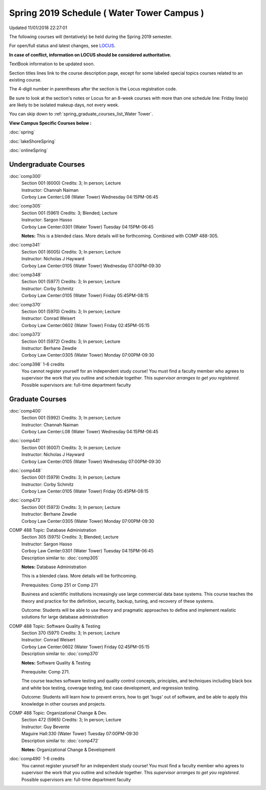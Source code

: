 
Spring 2019 Schedule ( Water Tower Campus )
==========================================================================
Updated 11/01/2018 22:27:01

The following courses will (tentatively) be held during the Spring 2019 semester.

For open/full status and latest changes, see
`LOCUS <http://www.luc.edu/locus>`_.

**In case of conflict, information on LOCUS should be considered authoritative.**

TextBook information to be updated soon.

Section titles lines link to the course description page,
except for some labeled special topics courses related to an existing course.

The 4-digit number in parentheses after the section is the Locus registration code.

Be sure to look at the section's notes or Locus for an 8-week courses with more than one schedule line:
Friday line(s) are likely to be isolated makeup days, not every week.


You can skip down to
:ref:`spring_graduate_courses_list_Water Tower`. 

**View Campus Specific Courses below :**

:doc:`spring`

:doc:`lakeShoreSpring`

:doc:`onlineSpring` 



.. _Spring_undergraduate_courses_list:

Undergraduate Courses
~~~~~~~~~~~~~~~~~~~~~



:doc:`comp300` 
    | Section 001 (6000) Credits: 3; In person; Lecture
    | Instructor: Channah Naiman
    | Corboy Law Center:L08 (Water Tower) Wednesday 04:15PM-06:45




:doc:`comp305` 
    | Section 001 (5961) Credits: 3; Blended; Lecture
    | Instructor: Sargon Hasso
    | Corboy Law Center:0301 (Water Tower) Tuesday 04:15PM-06:45

    **Notes:**
    This is a blended class.  More details will be forthcoming.  Combined with COMP 488-305.


:doc:`comp341` 
    | Section 001 (6005) Credits: 3; In person; Lecture
    | Instructor: Nicholas J Hayward
    | Corboy Law Center:0105 (Water Tower) Wednesday 07:00PM-09:30




:doc:`comp348` 
    | Section 001 (5977) Credits: 3; In person; Lecture
    | Instructor: Corby Schmitz
    | Corboy Law Center:0105 (Water Tower) Friday 05:45PM-08:15




:doc:`comp370` 
    | Section 001 (5970) Credits: 3; In person; Lecture
    | Instructor: Conrad Weisert
    | Corboy Law Center:0602 (Water Tower) Friday 02:45PM-05:15




:doc:`comp373` 
    | Section 001 (5972) Credits: 3; In person; Lecture
    | Instructor: Berhane Zewdie
    | Corboy Law Center:0305 (Water Tower) Monday 07:00PM-09:30




:doc:`comp398` 1-6 credits
    You cannot register
    yourself for an independent study course!
    You must find a faculty member who
    agrees to supervisor the work that you outline and schedule together.  This
    *supervisor arranges to get you registered*.  Possible supervisors are: full-time department faculty



.. _Spring_graduate_courses_list_Water Tower:

Graduate Courses
~~~~~~~~~~~~~~~~~~~~~



:doc:`comp400` 
    | Section 001 (5992) Credits: 3; In person; Lecture
    | Instructor: Channah Naiman
    | Corboy Law Center:L08 (Water Tower) Wednesday 04:15PM-06:45




:doc:`comp441` 
    | Section 001 (6007) Credits: 3; In person; Lecture
    | Instructor: Nicholas J Hayward
    | Corboy Law Center:0105 (Water Tower) Wednesday 07:00PM-09:30




:doc:`comp448` 
    | Section 001 (5979) Credits: 3; In person; Lecture
    | Instructor: Corby Schmitz
    | Corboy Law Center:0105 (Water Tower) Friday 05:45PM-08:15




:doc:`comp473` 
    | Section 001 (5973) Credits: 3; In person; Lecture
    | Instructor: Berhane Zewdie
    | Corboy Law Center:0305 (Water Tower) Monday 07:00PM-09:30





COMP 488 Topic: Database Administration 
    | Section 305 (5975) Credits: 3; Blended; Lecture
    | Instructor: Sargon Hasso
    | Corboy Law Center:0301 (Water Tower) Tuesday 04:15PM-06:45
    | Description similar to: :doc:`comp305`

    **Notes:**
    Database Administration
    
    
    
    This is a blended class.  More details will be forthcoming.
    
    
    
    Prerequisites:  Comp 251 or Comp 271
    
    
    
    Business and scientific institutions increasingly use large commercial data base systems.  This course teaches the theory and practice for the definition,
    security, backup, tuning, and recovery of these systems.
    
    
    Outcome:  Students will be able to use theory and pragmatic approaches to define and implement realistic solutions for large database administration



COMP 488 Topic: Software Quality & Testing 
    | Section 370 (5971) Credits: 3; In person; Lecture
    | Instructor: Conrad Weisert
    | Corboy Law Center:0602 (Water Tower) Friday 02:45PM-05:15
    | Description similar to: :doc:`comp370`

    **Notes:**
    Software Quality & Testing
    
    
    
    Prerequisite: Comp 271.
    
    
    
    The course teaches software testing and quality control concepts, principles, and techniques including black box and white box testing, coverage testing,
    test case development, and regression testing.
    
    
    Outcome: Students will learn how to prevent errors, how to get 'bugs' out of software, and be able to apply this knowledge in other courses and projects.



COMP 488 Topic: Organizational Change & Dev. 
    | Section 472 (5965) Credits: 3; In person; Lecture
    | Instructor: Guy Bevente
    | Maguire Hall:330 (Water Tower) Tuesday 07:00PM-09:30
    | Description similar to: :doc:`comp472`

    **Notes:**
    Organizational Change & Development


:doc:`comp490` 1-6 credits
    You cannot register
    yourself for an independent study course!
    You must find a faculty member who
    agrees to supervisor the work that you outline and schedule together.  This
    *supervisor arranges to get you registered*.  Possible supervisors are: full-time department faculty
